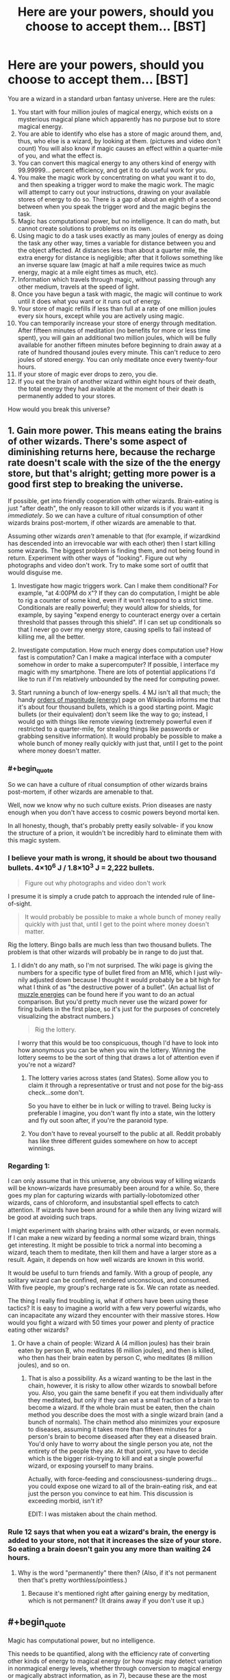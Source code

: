#+TITLE: Here are your powers, should you choose to accept them... [BST]

* Here are your powers, should you choose to accept them... [BST]
:PROPERTIES:
:Author: TwoMcMillion
:Score: 18
:DateUnix: 1442119488.0
:END:
You are a wizard in a standard urban fantasy universe. Here are the rules:

1.  You start with four million joules of magical energy, which exists on a mysterious magical plane which apparently has no purpose but to store magical energy.
2.  You are able to identify who else has a store of magic around them, and, thus, who else is a wizard, by looking at them. (pictures and video don't count) You will also know if magic causes an effect within a quarter-mile of you, and what the effect is.
3.  You can convert this magical energy to any others kind of energy with 99.99999... percent efficiency, and get it to do useful work for you.
4.  You make the magic work by concentrating on what you want it to do, and then speaking a trigger word to make the magic work. The magic will attempt to carry out your instructions, drawing on your available stores of energy to do so. There is a gap of about an eighth of a second between when you speak the trigger word and the magic begins the task.
5.  Magic has computational power, but no intelligence. It can do math, but cannot create solutions to problems on its own.
6.  Using magic to do a task uses exactly as many joules of energy as doing the task any other way, times a variable for distance between you and the object affected. At distances less than about a quarter mile, the extra energy for distance is negligible; after that it follows something like an inverse square law (magic at half a mile requires twice as much energy, magic at a mile eight times as much, etc).
7.  Information which travels through magic, without passing through any other medium, travels at the speed of light.
8.  Once you have begun a task with magic, the magic will continue to work until it does what you want or it runs out of energy.
9.  Your store of magic refills if less than full at a rate of one million joules every six hours, except while you are actively using magic.
10. You can temporarily increase your store of energy through meditation. After fifteen minutes of meditation (no benefits for more or less time spent), you will gain an additional two million joules, which will be fully available for another fifteen minutes before beginning to drain away at a rate of hundred thousand joules every minute. This can't reduce to zero joules of stored energy. You can only meditate once every twenty-four hours.
11. If your store of magic ever drops to zero, you die.
12. If you eat the brain of another wizard within eight hours of their death, the total energy they had available at the moment of their death is permanently added to your stores.\\

How would you break this universe?


** 1. Gain more power. This means eating the brains of other wizards. There's some aspect of diminishing returns here, because the recharge rate doesn't scale with the size of the the energy store, but that's alright; getting more power is a good first step to breaking the universe.

   If possible, get into friendly cooperation with other wizards. Brain-eating is just "after death", the only reason to kill other wizards is if you want it /immediately/. So we can have a culture of ritual consumption of other wizards brains post-mortem, if other wizards are amenable to that.

   Assuming other wizards /aren't/ amenable to that (for example, if wizardkind has descended into an irrevocable war with each other) then I start killing some wizards. The biggest problem is finding them, and not being found in return. Experiment with other ways of "looking". Figure out why photographs and video don't work. Try to make some sort of outfit that would disguise me.

2. Investigate how magic triggers work. Can I make them conditional? For example, "at 4:00PM do =X="? If they can do computation, I might be able to rig a counter of some kind, even if it won't respond to a strict time. Conditionals are really powerful; they would allow for shields, for example, by saying "expend energy to counteract energy over a certain threshold that passes through this shield". If I can set up conditionals so that I never go over my energy store, causing spells to fail instead of killing me, all the better.

3. Investigate computation. How much energy does computation use? How fast is computation? Can I make a magical interface with a computer somehow in order to make a supercomputer? If possible, I interface my magic with my smartphone. There are lots of potential applications I'd like to run if I'm relatively unbounded by the need for computing power.

4. Start running a bunch of low-energy spells. 4 MJ isn't all that much; the handy [[https://en.wikipedia.org/wiki/Orders_of_magnitude_(energy)][orders of magnitude (energy)]] page on Wikipedia informs me that it's about four thousand bullets, which is a good starting point. Magic bullets (or their equivalent) don't seem like the way to go; instead, I would go with things like remote viewing (extremely powerful even if restricted to a quarter-mile, for stealing things like passwords or grabbing sensitive information). It would probably be possible to make a whole bunch of money really quickly with just that, until I get to the point where money doesn't matter.
:PROPERTIES:
:Author: alexanderwales
:Score: 21
:DateUnix: 1442122809.0
:END:

*** #+begin_quote
  So we can have a culture of ritual consumption of other wizards brains post-mortem, if other wizards are amenable to that.
#+end_quote

Well, now we know why no such culture exists. Prion diseases are nasty enough when you don't have access to cosmic powers beyond mortal ken.

In all honesty, though, that's probably pretty easily solvable- if you know the structure of a prion, it wouldn't be incredibly hard to eliminate them with this magic system.
:PROPERTIES:
:Author: GaBeRockKing
:Score: 15
:DateUnix: 1442123653.0
:END:


*** I believe your math is wrong, it should be about two thousand bullets. 4×10^{6} J / 1.8×10^{3} J = 2,222 bullets.

#+begin_quote
  Figure out why photographs and video don't work
#+end_quote

I presume it is simply a crude patch to approach the intended rule of line-of-sight.

#+begin_quote
  It would probably be possible to make a whole bunch of money really quickly with just that, until I get to the point where money doesn't matter.
#+end_quote

Rig the lottery. Bingo balls are much less than two thousand bullets. The problem is that other wizards will probably be in range to do just that.
:PROPERTIES:
:Author: Transfuturist
:Score: 6
:DateUnix: 1442126913.0
:END:

**** I didn't do any math, so I'm not surprised. The wiki page is giving the numbers for a specific type of bullet fired from an M16, which I just wily-nily adjusted down because I thought it would probably be a bit high for what I think of as "the destructive power of a bullet". (An actual list of [[https://en.wikipedia.org/wiki/Muzzle_energy#Typical_muzzle_energies_of_common_firearms_and_cartridges][muzzle energies]] can be found here if you want to do an actual comparison. But you'd pretty much never use the wizard power for firing bullets in the first place, so it's just for the purposes of concretely visualizing the abstract numbers.)

#+begin_quote
  Rig the lottery.
#+end_quote

I worry that this would be too conspicuous, though I'd have to look into how anonymous you can be when you win the lottery. Winning the lottery seems to be the sort of thing that draws a lot of attention even if you're not a wizard?
:PROPERTIES:
:Author: alexanderwales
:Score: 2
:DateUnix: 1442130365.0
:END:

***** The lottery varies across states (and States). Some allow you to claim it through a representative or trust and not pose for the big-ass check...some don't.

So you have to either be in luck or willing to travel. Being lucky is preferable I imagine, you don't want fly into a state, win the lottery and fly out soon after, if you're the paranoid type.
:PROPERTIES:
:Author: Tsegen
:Score: 1
:DateUnix: 1442146274.0
:END:


***** You don't have to reveal yourself to the public at all. Reddit probably has like three different guides somewhere on how to accept winnings.
:PROPERTIES:
:Author: Transfuturist
:Score: 1
:DateUnix: 1442169766.0
:END:


*** Regarding 1:

I can only assume that in this universe, any obvious way of killing wizards will be known--wizards have presumably been around for a while. So, there goes my plan for capturing wizards with partially-lobotomized other wizards, cans of chloroform, and insubstantial spell effects to catch attention. If wizards have been around for a while then any living wizard will be good at avoiding such traps.

I might experiment with sharing brains with other wizards, or even normals. If I can make a new wizard by feeding a normal some wizard brain, things get interesting. It might be possible to trick a normal into becoming a wizard, teach them to meditate, then kill them and have a larger store as a result. Again, it depends on how well wizards are known in this world.

It would be useful to turn friends and family. With a group of people, any solitary wizard can be confined, rendered unconscious, and consumed. With five people, my group's recharge rate is 5x. We can rotate as needed.

The thing I really find troubling is, what if others have been using these tactics? It is easy to imagine a world with a few very powerful wizards, who can incapacitate any wizard they encounter with their massive stores. How would you fight a wizard with 50 times your power and plenty of practice eating other wizards?
:PROPERTIES:
:Author: blasted0glass
:Score: 2
:DateUnix: 1442157014.0
:END:

**** Or have a chain of people: Wizard A (4 million joules) has their brain eaten by person B, who meditates (6 million joules), and then is killed, who then has their brain eaten by person C, who meditates (8 million joules), and so on.
:PROPERTIES:
:Author: iamtrulygod
:Score: 2
:DateUnix: 1442252248.0
:END:

***** That is also a possibility. As a wizard wanting to be the last in the chain, however, it is risky to allow other wizards to snowball before you. Also, you gain the same benefit if you eat them individually after they meditated, but only if they can eat a small fraction of a brain to become a wizard. If the whole brain must be eaten, then the chain method you describe does the most with a single wizard brain (and a bunch of normals). The chain method also minimizes your exposure to diseases, assuming it takes more than fifteen minutes for a person's brain to become diseased after they eat a diseased brain. You'd only have to worry about the single person you ate, not the entirety of the people they ate. At that point, you have to decide which is the bigger risk--trying to kill and eat a single powerful wizard, or exposing yourself to many brains.

Actually, with force-feeding and consciousness-sundering drugs... you could expose one wizard to all of the brain-eating risk, and eat just the person you convince to eat him. This discussion is exceeding morbid, isn't it?

EDIT: I was mistaken about the chain method.
:PROPERTIES:
:Author: blasted0glass
:Score: 2
:DateUnix: 1442266920.0
:END:


*** Rule 12 says that when you eat a wizard's brain, the energy is added to your store, not that it increases the size of your store. So eating a brain doesn't gain you any more than waiting 24 hours.
:PROPERTIES:
:Author: Jiro_T
:Score: 1
:DateUnix: 1442125149.0
:END:

**** Why is the word "permanently" there then? (Also, if it's not permanent then that's pretty worthless/pointless.)
:PROPERTIES:
:Author: alexanderwales
:Score: 8
:DateUnix: 1442125435.0
:END:

***** Because it's mentioned right after gaining energy by meditation, which is not permanent? (It drains away if you don't use it up.)
:PROPERTIES:
:Author: Jiro_T
:Score: 1
:DateUnix: 1442161869.0
:END:


** #+begin_quote
  Magic has computational power, but no intelligence.
#+end_quote

This needs to be quantified, along with the efficiency rate of converting other kinds of energy to magical energy (or how magic may detect variation in nonmagical energy levels, whether through conversion to magical energy or magically abstract information, as in 7), because these are the most important parts. This determines the costs of remote viewing and automatic analysis, as well as other computation in general, and replenishment of a spell's individual power or your own through ambient means.

In addition to this, saying that it has computational power but no intelligence is an oxymoron, as intelligent processes are a computation, and would be achievable in this system regardless.

You need to specify whether replenishment occurs not at all while spells are in effect, or at a reduced rate, possibly inversely related to the current energy drain. Your rules 9 and 10 seem particularly artificial in their limitations, and I would recommend a less contrived ruleset for a story based in this setting. I am wondering what is so special about the brain here as well, and this would be something my character experiments with, as upload is a very highly-rated instrumental goal.

You need to clarify how the detection of magic works. What is an "effect," and how much information do you have about the effect? Can you sense magical energy levels or detect them through magic with any amount of accuracy? This question in particular is important, as my immediate reaction to 11, despite the contradictory 8, is to always run a spell either alerting me when my energy levels approach 0 or shutting down all of my spells for me. Another possible interpretation of 8 in light of 11 is that spells are at least able to determine your own reserves, or there is the capacity to build in cost limiters into the spell itself.

An accurate form of magic detection is /necessary/ to answer any of these questions in-universe. I would require answers for these out-of-universe to know my character's capabilities, and how quickly I would be able to determine those answers in-universe through experimentation. You also don't specify how much of this information is given to the character, so I would assume the entire contradictory text is given to every wizard simultaneously. Even with these rules, there is not enough information to proceed, and an accurate form of magic detection is the largest prerequisite to even approaching breaking this universe. At the current level of information, with no other way to gain more (besides research to find a magic detector), there is very little I could do other than participate in the global cannibalistic deathmatch these rules would inspire.

Research into safely eating brains would be required regardless of answers. I want my life bar to be as large as possible.
:PROPERTIES:
:Author: Transfuturist
:Score: 9
:DateUnix: 1442127008.0
:END:

*** #+begin_quote
  In addition to this, saying that it has computational power but no intelligence is an oxymoron, as intelligent processes are a computation, and would be achievable in this system regardless.
#+end_quote

That's not at all an oxymoron. It just means that while magic can implement arbitrary Turing machines, it doesn't implement anything intelligent /by default/: if you want a mind, design it.
:PROPERTIES:
:Score: 5
:DateUnix: 1442173548.0
:END:

**** True. However, this effect is reading your intentions out of your brain, so I'm not entirely sure how unintelligent it can even be. I will admit that the spells themselves have no intelligence by default, though.
:PROPERTIES:
:Author: Transfuturist
:Score: 3
:DateUnix: 1442174130.0
:END:


**** relevant username
:PROPERTIES:
:Author: pizzahotdoglover
:Score: 1
:DateUnix: 1443075721.0
:END:


** Has anyone else pointed out the extreme negative health effects of eating human brains yet?
:PROPERTIES:
:Author: LiteralHeadCannon
:Score: 6
:DateUnix: 1442157535.0
:END:

*** Hopefully with all that magical energy we can counteract any diseases we might get.
:PROPERTIES:
:Author: Rhamni
:Score: 3
:DateUnix: 1442159502.0
:END:

**** What if the prions are the source of magical power? :o
:PROPERTIES:
:Author: Transfuturist
:Score: 6
:DateUnix: 1442175098.0
:END:

***** Then clearly the only rational move is to brush up our knowledge of the brain and see what we can do to maximize powers and minimize side effects.
:PROPERTIES:
:Author: Rhamni
:Score: 2
:DateUnix: 1442176445.0
:END:

****** #+begin_quote
  only
#+end_quote

I object to this uncalculated generality.
:PROPERTIES:
:Author: Transfuturist
:Score: 3
:DateUnix: 1442177762.0
:END:


** If the goal is just to break the universe, I can do that very quickly given unlimited computing power.
:PROPERTIES:
:Author: EliezerYudkowsky
:Score: 8
:DateUnix: 1442126965.0
:END:

*** Break in this context implies in your favor, I think.
:PROPERTIES:
:Author: Magnap
:Score: 5
:DateUnix: 1442147168.0
:END:


*** [deleted]
:PROPERTIES:
:Score: 0
:DateUnix: 1443821805.0
:END:

**** Just run AIXI and it will eat its future light cone. It'd be around one page of Python code given unlimited computing power.
:PROPERTIES:
:Author: EliezerYudkowsky
:Score: 3
:DateUnix: 1443827025.0
:END:

***** [deleted]
:PROPERTIES:
:Score: 0
:DateUnix: 1443841750.0
:END:

****** #+begin_quote
  After massive amounts of googling, and getting distracted reading hpmor, I think that I finally understand how to control reality with a snap of my fingers, and a lot of mental calculation.
#+end_quote

... that's not how it works ...
:PROPERTIES:
:Author: itisike
:Score: 3
:DateUnix: 1443922953.0
:END:


** #+begin_quote
  Magic has computational power, but no intelligence. It can do math, but cannot create solutions to problems on its own.
#+end_quote

Does the computation cost anything? If not, you can get a lot more power out of it by telling your magic to do something like "push all the colder atoms to the right, and all the hotter atoms to the left," making a temperature gradient, and getting power from that.

#+begin_quote
  You make the magic work by concentrating on what you want it to do,
#+end_quote

How precise and detailed do you have to be? Can I say "produce photons that act like a television screen tuned to channel 10" or would you have to specify each and every transistor and pixel in order to do that?

#+begin_quote
  You start with four million joules of magical energy
#+end_quote

How much magical energy does it take to levitate something? Theoretically, it should be zero (as you aren't adding any energy to the system) but that seems incredibly broken.

EDIT to add:

What kinds of sensory powers does magic intrinsically have? Can it follow normal human definitions of what an "object" is? Can it take inputs within the 1/4 mile (eg. "produce photons going away from this sphere, as if all of the incoming photons had reflected off of a perfect mirror.")? Can it take inputs from outside the 1/4 mile for free (eg. produce photons coming out of this surface that are identical to the ones passing through that distant object/location.")?

Killing people is obviously very easy within a few miles, so I won't go into too much detail there.
:PROPERTIES:
:Author: ulyssessword
:Score: 12
:DateUnix: 1442121354.0
:END:

*** #+begin_quote
  "push all the colder atoms to the right, and all the hotter atoms to the left,"
#+end_quote

It would still take energy to accelerate the atoms, and you'd lose energy overall because you wouldn't get a perfect conversion of energy into some other format.

#+begin_quote
  How much magical energy does it take to levitate something? Theoretically, it should be zero (as you aren't adding any energy to the system) but that seems incredibly broken.
#+end_quote

It would take energy to levitate an object up to a certain level. You probably don't lose energy for just holding something in place (assuming you can base magic off a planetary reference plane) though.
:PROPERTIES:
:Author: GaBeRockKing
:Score: 7
:DateUnix: 1442121743.0
:END:

**** If it's /magically/ sensing the temperature of the atoms and that sensory ability doesn't itself cost as much as it usually would, there's still a net gain (since you've essentially created maxwell's demon)
:PROPERTIES:
:Author: glowingfibre
:Score: 2
:DateUnix: 1442339198.0
:END:

***** You can (?) get a net gain of total energy, but you still need to spend energy from your stockpile. And doesn't that just reduce entropy, and not energy? you spend energy to change the potential energy of the atoms.
:PROPERTIES:
:Author: GaBeRockKing
:Score: 1
:DateUnix: 1442341334.0
:END:


**** Teleportation may be free though, if the object arrives at a location with a similar temperature and altitude. The change in angular momentum might be an issue, depending on the frame of reference the magic functions in. And teleportation can easily break a lot of things.
:PROPERTIES:
:Author: iamtrulygod
:Score: 1
:DateUnix: 1442252459.0
:END:

***** Sure, but how could you get teleportation by the application of energy, without spending energy?
:PROPERTIES:
:Author: GaBeRockKing
:Score: 1
:DateUnix: 1442255954.0
:END:


**** #+begin_quote
  It would still take energy to accelerate the atoms
#+end_quote

Only if you accelerate them in the direction they're moving. If you accelerate them at a right angle, it's free.
:PROPERTIES:
:Author: DCarrier
:Score: 0
:DateUnix: 1442125398.0
:END:

***** It's still acceleration. If you change the kinetic energy, you've done work.
:PROPERTIES:
:Author: GaBeRockKing
:Score: 11
:DateUnix: 1442125867.0
:END:

****** That's what I mean. As long as you only accelerate them at a right angle, kinetic energy is constant. Also, if you accelerate them /against/ their direction of motion, they slow down and you've done negative work, but you were never clear on what happens if you do that. Do you gain magic? Do you destroy energy? Is it just impossible, and the closest you can do is convert energy to heat?
:PROPERTIES:
:Author: DCarrier
:Score: 0
:DateUnix: 1442156308.0
:END:

******* That shouldn't be possible, as magic only works in terms of converting magic into energy. If you're not adding energy to the system, you're not doing anything with magic.
:PROPERTIES:
:Author: GaBeRockKing
:Score: 2
:DateUnix: 1442159931.0
:END:

******** What if you accelerate them almost perpendicular so you're adding a very tiny amount of energy?
:PROPERTIES:
:Author: DCarrier
:Score: 0
:DateUnix: 1442162284.0
:END:


** How do people become wizards? Maybe start some sort of wizard-generating farm, and quickly absorb the 4 million joules per person as soon as possible after their initiation as a wizard (I'm assuming you immediately start with the 4 million joules). Which should be easy, given that brand-new wizards shouldn't normally be able to skilfully control their magic.

Also, given enough time, magical computers, and then a magical Internet. Although I imagine the interface would be a pain to use, since you'd have to manipulate individual bits.
:PROPERTIES:
:Author: rineSample
:Score: 3
:DateUnix: 1442136580.0
:END:


** #+begin_quote
  Your store of magic refills if less than full at a rate of one million joules every six hours, except while you are actively using magic.
#+end_quote

That works out to 46 watts. A human uses about 100 watts on average. It's possible that you're a perpetual motion machine, but it's not clear that that's the case.

#+begin_quote
  After fifteen minutes of meditation (no benefits for more or less time spent), you will gain an additional two million joules
#+end_quote

That's over 2 kW. Much more than a human consumes. Now you can be a perpetual motion machine. You can cause a population explosion that never ends since you can support yourself on magic. And you can levitate for free, so physical area isn't much of a problem either.
:PROPERTIES:
:Author: DCarrier
:Score: 4
:DateUnix: 1442125711.0
:END:

*** You can only meditate once every 24 hours, though.
:PROPERTIES:
:Author: MugaSofer
:Score: 1
:DateUnix: 1442169699.0
:END:


*** #+begin_quote
  It's possible that you're a perpetual motion machine, but it's not clear that that's the case.
#+end_quote

You do not run on magic.

#+begin_quote
  That's over 2 kW.
#+end_quote

Actually, it's 23.15 W due to the weird-ass limitation.
:PROPERTIES:
:Author: Transfuturist
:Score: 1
:DateUnix: 1442169841.0
:END:

**** But you can turn it into /any/ form of energy, right? You could turn CO//2// and water back into food.
:PROPERTIES:
:Author: DCarrier
:Score: 1
:DateUnix: 1442170081.0
:END:

***** Back into sugar, but man cannot live on sugar alone. Sugar is only food for plants. To become self-sustaining, you'd need to find all the chemical reactions that turn your shit into food, and catalyze those with magic. You'd need to capture your sweat and piss, and all of those particles leaving your body when you exhale.

It's possible that you can use spells like nanotechnology. I would definitely work that angle, but only after I had researched all of the ways to gain and lose magical energy, since "spells work until they run out of energy" yet "if your store of magic drops to zero, you die." See my comment below yours.

With a nanotech angle, I would work not on self-sufficiency, but efficiency of digestion. I couldn't in good faith mimic respirocytes with spells due to my own requirement of complete shut-off when nearing zero energy, and I would most definitely die a fizzy death with that many bubbles in my bloodstream. Using magic to construct nanotechnology, however, is a much better way to go about things.
:PROPERTIES:
:Author: Transfuturist
:Score: 1
:DateUnix: 1442172004.0
:END:

****** Or you could take the easy way out and turn magic into light. I'm not sure how efficient that is though. More to the point, someone else pointed out that I missed the fact that meditating only works once a day. You only get 70 watts. Although it's still probably possible to live on that.

#+begin_quote
  Using magic to construct nanotechnology, however, is a much better way to go about things.
#+end_quote

How do you figure? Nanotech is /really/ complicated. There's a big difference between knowing exactly what chemical reactions need to be done and knowing what arrangements of atoms would fold up in such a way as to do that on its own. Nanotech isn't like macrotech. You have quantum physics to deal with.
:PROPERTIES:
:Author: DCarrier
:Score: 1
:DateUnix: 1442174098.0
:END:

******* #+begin_quote
  knowing what arrangements of atoms would fold up in such a way as to do that on its own
#+end_quote

That's organic nanotech. I'm talking about Drexler's mechanical nanotech, which is more desirable in the first place. I'm not saying it's not an extended research project, it's just an avenue /that is very desirable./

Consider the capability of magic to read instructions and adhere to protocols and data formats. You could make spells that run off of data given through USB! You don't have to hold precise nanoscale designs in your head, you have a computer that can do it for you. Even with the complexities of those protocols and data formats, you can simply build a bootstrapping spell.
:PROPERTIES:
:Author: Transfuturist
:Score: 1
:DateUnix: 1442174543.0
:END:

******** I don't think mechanical nanotech is possible. Mechanical systems require a certain assumption of precision that simply stops being possible. It's going to be bombarded by air or water molecules constantly. Whenever it absorbs energy, it will start vibrating and have no good way to stop. It can't just convert the energy to heat. It already is heat.

If you can make spells that run off of data given through USB, why do you even need nanotech? You could make the spells do whatever it is you wanted the nanotech to do.
:PROPERTIES:
:Author: DCarrier
:Score: 1
:DateUnix: 1442175995.0
:END:

********* Because magic is dependent on your life force and has to be shut off to allow replenishment of your stores. Meanwhile, I want nanotech such as respirocytes in my body, which, if done with magic, would leave a fatal amount of air in my bloodstream upon deactivation.

As for the feasibility of mechanical nanotech, I respectfully disagree. Vibration is not a categorical problem in mechanical components of hundreds to thousands of atoms, and you're assuming it isn't running in vacuum in the first place, which is very possible for devices external the body. There are additional options for cooling as well, through laser and through the thermoelectric effect. Mechanical catalysis is very different from organic catalysis.
:PROPERTIES:
:Author: Transfuturist
:Score: 1
:DateUnix: 1442177546.0
:END:

********** Right. I forgot magic doesn't replenish while you're not using it. You could still have several wizards that work together so only one has to be active at all times.
:PROPERTIES:
:Author: DCarrier
:Score: 1
:DateUnix: 1442180340.0
:END:


** Experiment how magic works at molecular scale, as a catalyst. Kickstarting an exothermic reaction with a catalyst uses no joules of energy, other than the creation of a catalyst and the start of the first exothermic reaction. The start of the reaction is utterly minuscule on a Joules scale, but it's the "creation of a catalyst" which is vague. Magic seems to usually act as a 99.9999999...=100% perfect thermodynamic engine, so by extrapolation it should be free.

If exothermic reactions can in fact be catalysed using magic, as the rules seem to indicate, all terrestrial matter other than Fe-56 is now susceptible to nuclear detonation, at minimal magical cost.

I'm not sure how to use this knowledge without risking global extinction. There are so many actors in this world that MAD is unsustainable. What I need is knowledge. Experiment with building an autonomous magical detection system; one which can recognise casting and some to-be-determined authorisation system. If that works, set up the following global rule, or one like it:

#+begin_quote
  (while 0) If [someone who isn't authorised] uses magic^{1} , trigger a small nuclear explosion in their voice box (disabling their ability to cast magic while hopefully keeping them alive).
#+end_quote

This should serve to keep me anonymous while eliminating all threats other than non-exploded wizards who happen to see me in person. Since any magic is invariably suicidal, it is hopefully almost impossible that someone would stumble on a functional magical machine capable of significant damage within this system.

I would also try to invent a system which allows me to incapacitate a wizard before I have to vocalise a trigger word. Most crudely this would be destroying someone's voice box if I snap my fingers while I look at them, and most sophisticatedly it would read my^{2} thoughts, pick up the "that guy is a wizard" signal, and use that as a trigger to destroy their voice box.

So, /GM volente/, this would serve to make me and people I authorise the only people capable of magic. It would leave me anonymous, except perhaps in the distribution of wizard fatalities which may be higher in my wake (solution: stay indoors until the number of people whose throats mysteriously explode starts dropping).

I would then go about making the world a better place. Crank up particle accelerators, make fission/miniature black hole reactors, threaten world leaders into good governance, blow up terrorists, rapists and murderers, detonate all unauthorised chemical and nuclear weaponry, burn smallpox and cocaine, threaten to destroy the entire planet with my dying breath if it ever comes, etc.

*edit: magic as a nuclear catalyst*

Quantum tunnelling is a phenomenon by which an atom can 'hop' from one side of a potential barrier to another. This relies on the quantum wave-function being spread out over space, and not actually being blocked by potential barriers higher than the amount of energy available to the particle (which is in an energy eigenstate for purposes of this explanation), only decreasing at an exponential rate, going from "likely" to "pretty much impossible" in the span of femtometers. Quantum tunnelling is the key mechanism for all particle physics reactions, particles jumping from one energy eigenstate to another at nearly the speed of light and then staying there again for a much longer timescale.

Important for my idea is that the probability of quantum tunnelling never quite goes to zero. It's an exponential decay, but those never reach zero. Nuclear reactions are exothermal, so the quantum tunnelling probability is non-zero, so without adding extra energy it is possible for the hydrogen in water to spontaneously react in accordance to typical solar fission reactions, though the probability means it probably hasn't ever happened at room temperature in the history in the universe.

However, it can happen, therefore it constitutes "any other way" under rule 6. Since quantum tunnelling doesn't require outside energy, the magical reaction doesn't require energy either. Therefore you can catalyse nuclear reactions for free.

[1] Better yet, "is a wizard". If the trigger word is the same for everyone, that would do it.

[2] "me" being identified by having certain memories, having a certain toeprint (fingerprint on your toes)), or similarly hard-to-determine identifiers.

[3] This PC again being identified in an obscure manner.
:PROPERTIES:
:Author: philip1201
:Score: 6
:DateUnix: 1442135627.0
:END:

*** #+begin_quote
  "me" being identified by having certain memories, having a certain toeprint (fingerprint on your toes)), or similarly hard-to-determine identifiers.
#+end_quote

Or much simpler and more robust, the source of energy for the spell...

#+begin_quote
  I would also try to invent a system which allows me to incapacitate a wizard before I have to vocalise a trigger word. Most crudely this would be destroying someone's voice box if I snap my fingers while I look at them, and most sophisticatedly it would read my thoughts, pick up the "that guy is a wizard" signal, and use that as a trigger to destroy their voice box.
#+end_quote

This would require a long-running spell. It wouldn't use any energy while it wasn't activated, but it would still block replenishment (with a naive interpretation of these rules).

#+begin_quote
  Kickstarting an exothermic reaction with a catalyst uses no joules of energy
#+end_quote

That requires conversion of energy into magical energy, which has not been specified. You can push two nuclei together so hard they'll fuse, but that doesn't give you magical energy to replenish what you've used (which is possibly enough to kill you outright, at least on the scale of attempting to create a detonation). It's much simpler to directly convert to heat to melt their vocal cords, or kinetic energy to shred them. I'm not optimistic on their chances of survival, whether by heat, kinetics, or nuclear detonation.

It would be much simpler and safer to melt the recurrent laryngeal nerves, resulting in a complete loss of speech and difficulty respirating during physical activity. To prevent whispering, you would also want to melt the facial nerves. Then you can recognize wizards not only by reserves, but by having the appearance of double stroke victims. You might want to leave the nerves leading to the upper face intact. It's hard to communicate with no verbal articulation as well as facial. Their eyebrow game will still remain.

Ideally, you would want to do this to every wizard who enters your perimeter. However, you deal with the extra risk that every wizard who enters your perimeter will immediately want to kill you. Fortunately, difficulty respirating during physical activity will make their task exceedingly difficult. Depending on the capability of magic to detect magic reserves or magical activity, you would want to extend your perimeter of voice-killing.

#+begin_quote
  I would then go about making the world a better place. Crank up particle accelerators, make fission/miniature black hole reactors, threaten world leaders into good governance, blow up terrorists, rapists and murderers, detonate all unauthorised chemical and nuclear weaponry, burn smallpox and cocaine, threaten to destroy the entire planet with my dying breath if it ever comes, etc.
#+end_quote

You would be exceedingly incapable of making good on destroying the Earth "in your dying breath." Your method of doing so is dependent on the unspecified conversion of natural energy to magical energy (which I doubt is intended), and with such miserably detectable tactics, you would be assassinated without ever knowing about it, and I doubt the OP intends spells to remain active after their master's death, considering rule 8.
:PROPERTIES:
:Author: Transfuturist
:Score: 1
:DateUnix: 1442169952.0
:END:

**** It sounds like you don't know what a catalyst is. It's a *non-reactive* component of chemical reactions which shapes the structure of potential fields to allow circumvention of energy barriers. You're not pushing an proton through the electrical repulsion barrier, you're tunneling through it, like quantum mechanics occasionally has happen for free. (E.g. beta decay).

#+begin_quote
  me =the source of this spell's power
#+end_quote

Fair enough.

#+begin_quote
  standing rules block replenishment
#+end_quote

Damn, didn't catch that. Oh well, just have the system work most of the time. The whole point of having it be a catalyst is that they're pretty much energetically free.

Limiting yourself to wizards inside your perimiter will quickly get you eliminated in one of various non-wizarding ways, when the police and/or military triangulates your position. I would try to make my autonomous magical network capable of recognising spellcasting (using its free computations) without relying on my mage-dar.

#+begin_quote
  You would be exceedingly incapable ...
#+end_quote

Using the magical general rules I keep on almost all the time, set up the following rules: "If my heart ceases pumping OR the oxygen content of my prefrontal cortex drops below so-and-so OR over 0.01 grams of brain matter is not attached to my body OR my voice box is blown up OR etc., catalyse the nuclear detonation of all hydrogen in the solar system.

Unless the very first definition of "death" included in this rule satisfied by the assassination attempt is the one magic uses, kaboom.

#+begin_quote
  miserably detectable tactics
#+end_quote

Meh, what I said so far doesn't seem to really identify me. You've got a fair point, though: my priorities do increasingly narrow it down. There's definite room for improvement.
:PROPERTIES:
:Author: philip1201
:Score: 0
:DateUnix: 1442194163.0
:END:

***** #+begin_quote
  It sounds like you don't know what a catalyst is. It's a non-reactive component of chemical reactions which shapes the structure of potential fields to allow circumvention of energy barriers. You're not pushing an proton through the electrical repulsion barrier, you're tunneling through it, like quantum mechanics occasionally has happen for free. (E.g. beta decay).
#+end_quote

First of all, we're talking about nuclear reactions, not chemical reactions. I'll admit I don't know anything about nuclear physics, but cursory research reveals that quantum tunneling happens by /default,/ lowering the energy required to overcome the Coulomb barrier from classical predictions to what is predicted by the Gamow factor, which /still/ requires high relative velocities to overcome the barrier, meaning you're /still accelerating body-temperature atoms at each other./ If you're talking about muon-catalyzed fusion, you still need to create muons, and muon-catalyzed fusion does not represent a return on investment even given natural to magical energy conversion. None of these methods represent zero cost on your magical energy reserves, and it is not at all clear that this means you will be able to create a sustained nuclear reaction with only four megajoules. You are massively overrepresenting your capabilities.
:PROPERTIES:
:Author: Transfuturist
:Score: 2
:DateUnix: 1442196605.0
:END:

****** #+begin_quote
  First of all, we're talking about nuclear reactions, not chemical reactions.
#+end_quote

Aye, but we have magic. Cold fusion research is an attempt to make a nuclear catalyst.

#+begin_quote
  I'll admit I don't know anything about nuclear physics, ...
#+end_quote

So, as a physics master student, let me tell you that I'm right, but that I'm just bad at explaining. (Or frankly didn't even bother to, because of careless assumption that people know how quantum tunnelling works).

Quantum tunnelling probability never goes to zero. It increases massively if there's less stuff to tunnel through, so giving particles higher momentum so they can get higher up the momentum bump and/or have small enough wavelength to even be capable of getting closer increases quantum tunnelling probability to macroscopically detectable levels and is one way to accelerate the reaction. But normal radioactive materials perform quantum tunnelling-assisted nuclear reaction often (though only within atoms, not between them), without requiring outside energy sources.

The kind of reaction I'm talking about - entire molecules being spanned by quantum tunnelling - wouldn't occur in all the hydrogen in the observable universe given a hundred trillion years, probably. But in a googolplex years it might.

Quantum tunnelling was just supposed to indicate that it's physically allowed (satisfying rule 6), though, not be the actual mechanism.
:PROPERTIES:
:Author: philip1201
:Score: 1
:DateUnix: 1442220991.0
:END:

******* And how is this classically-defined source of manipulation supposed to /help shape quantum fields?/ More importantly, how would it do so without any energy loss?
:PROPERTIES:
:Author: Transfuturist
:Score: 1
:DateUnix: 1442246520.0
:END:

******** #+begin_quote
  More importantly, how would it do so without any energy loss?
#+end_quote

Rule 6.

#+begin_quote
  And how is this classically-defined source of manipulation supposed to help shape quantum fields?
#+end_quote

[[http://3.bp.blogspot.com/-vjKfXF4hRkQ/T37v4ki9cmI/AAAAAAAABK0/MN0jl01lkqQ/s1600/its-magic-i-aint-gotta-explain-shit2.jpg][Well...]]

It isn't classically defined. You might tend to read it classically, but that's because intuition is classical, not because the rules don't make sense in quantum mechanics.

I did talk about "experiment with catalysts" because I'm not sure this would work. The rules do seem written without regard for quantum mechanics, so if I can't explode the entire universe I'l have to come up with something else.

For example: if I had a lens or parabolic mirror in space, I could use it to focus light on a single point on earth. There would be some absorption losses in the intensity of the beam, but the lensing itself wouldn't cost outside energy (again, other than having to exist, which isn't a problem for normal magic). Therefore I can make an orbital kill sat which can strike anywhere on the planet for free.
:PROPERTIES:
:Author: philip1201
:Score: 1
:DateUnix: 1442251629.0
:END:

********* Right. This ruleset is incontrovertibly overpowered.
:PROPERTIES:
:Author: Transfuturist
:Score: 1
:DateUnix: 1442299302.0
:END:

********** Right. And the point was to munchkin-leverage it into maximum utility. Taking over the world while removing all other wizards as threats seems to achieve that.
:PROPERTIES:
:Author: philip1201
:Score: 0
:DateUnix: 1442303286.0
:END:


** How much energy does information processing take?
:PROPERTIES:
:Author: Empiricist_or_not
:Score: 2
:DateUnix: 1442152209.0
:END:

*** According to [[https://en.wikipedia.org/wiki/Landauer%27s_principle]] 0.0172 eV for changing 1 bit of information.

Of course the system could use reversible computing, and not use any energy.
:PROPERTIES:
:Author: ajuc
:Score: 6
:DateUnix: 1442154980.0
:END:

**** #+begin_quote
  A point of this work is a broader principle regarding the fact that information erasure cannot happen without an increase in entropy, whether or not energy is expended.
#+end_quote
:PROPERTIES:
:Author: Transfuturist
:Score: 2
:DateUnix: 1442170075.0
:END:


** Actually, number 5 is not true, strictly speaking. The spell would just be horribly complex, or rather would eventually become very complex if you are building an evolving system. Might end up with magic AI, in fact. By the way, the fact that magic has a natural language understanding is fascinating. That's probably exploitable to hell and back. The Sparrow in Wiz Biz is a good example of what happens if your magic has computational power and are an expert in comp science.
:PROPERTIES:
:Author: Kuratius
:Score: 2
:DateUnix: 1442163350.0
:END:

*** It doesn't have natural language understanding, the process described in your brain (which for some reason is capable of elaborating on entire spells at once) is simply triggered by a vocal release.
:PROPERTIES:
:Author: Transfuturist
:Score: 1
:DateUnix: 1442170269.0
:END:

**** So a magician has an intuitive understanding of advanced physics?
:PROPERTIES:
:Author: Kuratius
:Score: 1
:DateUnix: 1442308274.0
:END:

***** Ask the OP, who hasn't shown up in this thread to elaborate once.
:PROPERTIES:
:Author: Transfuturist
:Score: 1
:DateUnix: 1442330402.0
:END:


** I'd want to know more about the process of brain consumption. Is it enough for the entire mass of the brain to pass the lips? To enter the stomach? Given that it's presumably chewed or chopped up along the way, how pre-processed can it be for the magic transfer to still work? Can it be minced? Liquified? Dehydrated? Burnt? Ground into dust? Does it still count as eating if you throw it up after consumption? If you teleport it out of your stomach before it's fully digested (in any form)?

Essentially, what is the maximum number of brains you can physically strip the magic from in a given timeframe? (ie if you can dehydrate and grind them to dust, you can probably eat quite a few at once.) How many molecules or atoms can you remove before consumption? Can you use magic to speed up time for yourself (or even just speed up your metabolism), allowing you to eat an enormous number of brains in what the world would consider a short time period?

Can you extend the eight hour limit by freezing/preserving the brains? By magically putting them into a volume of slowed time? By accelerating them under thousands of gravities (see also the question about whether liquefying them makes a difference)?

In summary, if a thousand wizards all died at the same moment near you /for reasons/, how many of their brains could you salvage magic from using every loophole you could think of?
:PROPERTIES:
:Author: Geminii27
:Score: 2
:DateUnix: 1442164846.0
:END:

*** #+begin_quote
  If you teleport it out of your stomach before it's fully digested (in any form)?
#+end_quote

Not possible.
:PROPERTIES:
:Author: Transfuturist
:Score: 1
:DateUnix: 1442170132.0
:END:

**** That's rather intriguing. What prevents it?
:PROPERTIES:
:Author: Geminii27
:Score: 1
:DateUnix: 1442223970.0
:END:

***** Um, not being physically possible? Teleportation doesn't exist, and no amount of joules will help you.
:PROPERTIES:
:Author: Transfuturist
:Score: 1
:DateUnix: 1442246377.0
:END:


** Is it possible to convert regular energy back into magic somehow, or is it a strictly one way process?

If its one way, I would probably start by draining away a certain amount of magic each day to charge a battery to run all my stuff off of. If I can somehow store pure magical energy then I would do that as well to start accumulating a larger buffer.

I would probably not heavily use my own magic pool to do anything, I would just convert it into some other sort of energy pool and use /that/ for everything.

I would definitely be interested in identifying what magic actually is and where it actually comes from. The mere fact that magic exists opens the potential to exploit it outside of the conditions people have naturally. The best way isn't to break the universe, its to carefully dismantle it and reassemble it to suit your desires.
:PROPERTIES:
:Author: Sagebrysh
:Score: 2
:DateUnix: 1442165856.0
:END:


** "Information revolution". Computation is a physical process, this energy /and efficiency/ level will let me run.. seriously good computer architectures purely in magic using buggerall of my overall budget.. The energy limits don't matter, because any violent conflict ends with magically induced grand-mal in whoever had the longest triggerword on their attack spell, but mostly fighting other mages is a terrible idea. Dangerous, and no real gain. If the local mages are actually using the eat brains strategy, that means the culture is horrifyingly dysfunctional. Should probably do something about that.
:PROPERTIES:
:Author: Izeinwinter
:Score: 2
:DateUnix: 1442422671.0
:END:


** I am with most of these guys in needing more info. However if I understand these rules upon magically becoming a wizard I think my best tactic is to get away from everyone so that I can experiment with magic in preparation of leaving the planet after determining how to safely apply magic to sustaining my own existence.

Probably work on replacing sleep, food and breathing with "meditation".

After my own perpetual magic engine can be self sustaining I don't need to eat other people's brains. Probably I'll go build a garden on the other side of the moon or something. If some one is being uppity with magic and starts following I'll go further out.
:PROPERTIES:
:Author: Nighzmarquls
:Score: 3
:DateUnix: 1442135026.0
:END:

*** that kind of sounds like it would make for an awesome HPMOR fanfic.
:PROPERTIES:
:Author: Sagebrysh
:Score: 1
:DateUnix: 1442173450.0
:END:


*** #+begin_quote
  Probably work on replacing sleep, food and breathing with "meditation".
#+end_quote

[[https://www.reddit.com/r/rational/comments/3kqzf1/here_are_your_powers_should_you_choose_to_accept/cv09m4k?context=1][Fairly impossible with only 69 watts.]]
:PROPERTIES:
:Author: Transfuturist
:Score: 1
:DateUnix: 1442173961.0
:END:


** I'd start with stuff that takes 0 work.

Cast, "hold rope" a bunch of times, and you've got a space elevator. Follow the rope up, cast "hold air bubble" and you've got a space station.

Magic can do math, so it should be possible to cast a "pull on object, tangent to its velocity" spell that uses 0 energy and do asteroid mining. (+ infinite energy if magic doesn't have a preferred reference frame)

At that point, you've got arbitrary money. You're out of other mages range, and have the ability to drop orbital-velocity rocks on anyone you don't like.

The other end of the scale would use very, very tiny amounts of energy to move precise things. Destructive stuff is easy if you can directly mess with chemical bonds.

For non-destructive things, it would be cool to make perfectly pure diamonds. If you're paying the chemical binding cost for c-c bonds, you can get diamond for 57 kJ/g. It's cheaper if you're transmuting hydrocarbons with some existing bonds.

Desalinization would be really cheap (exact numbers depend on how close magic can get to Maxwell's demon), and surgery would be amazing.
:PROPERTIES:
:Author: FishNetwork
:Score: 3
:DateUnix: 1442180294.0
:END:


** Alright, let's see what a Bad Guy could do to break this.

At what point does a magician gain the magic storage? Is it at birth? Before that? During adolescence? Because if they get it at birth or earlier, sooner or later you will get a sociopath or military research panel setting up a rape dungeon with normal women continually impregnated by magic users who then devour the children.

Less nightmarishly, there are plenty of women willing to be surrogate mothers in poorer countries. The military of some country could easily set up magician agents to pose as couples looking for surrogate mothers. If even a small portion of those pregnancies result in magicians, some military or cult or business is going to do it, either to devour the children or raise them in isolation and indoctrinate them.

There are diminishing returns in that the rate of mana recovery does not seem to increase when your maximum reserve does, but still, a few magicians with a thousand times the base reserves would be incredibly powerful for a variety of purposes.
:PROPERTIES:
:Author: Rhamni
:Score: 1
:DateUnix: 1442158975.0
:END:


** Soooo.... You've made a world full of Sylar from heroes?
:PROPERTIES:
:Author: frodo_skywalker
:Score: 1
:DateUnix: 1442174571.0
:END:


** Combat between wizards rapidly evolves towards who can gag the other first, given #4.
:PROPERTIES:
:Author: Aabcehmu112358
:Score: 1
:DateUnix: 1442203552.0
:END:

*** The first thing I would do is set up a spell to counter-spell magic done on me. Because I am closer to me then others I should have an energy advantage.
:PROPERTIES:
:Author: thefreegod
:Score: 2
:DateUnix: 1442730094.0
:END:


** #+begin_quote
  If you eat the brain of another wizard within eight hours of their death, the total energy they had available at the moment of their death is permanently added to your stores.
#+end_quote

Geometric increase. Start with a thousand untrained, neophyte wizards (actually 1025 plus spares). Kill and eat the brain of one, making you (on average, and presumably you planned this) about twice as powerful as the other wizards. Use this power to either serially or in parallel arrange to pair the other wizards off, including pairing one with yourself (who will be less powerful than you). Kill half the wizards and have the other half eat their brains, /ideally without them knowing they are doing it or being aware of the brain-eating method of powering up/. You now have 512 wizards, including yourself who has approximately 3 wizard-power compared to their 2wp.

Repeat, killing half the living wizards and feeding their brains to the other half. Do this until there are only two of you left. Kill the other wizard and eat their brain.

You now have the power of a thousand wizards.

 

In all this, it would be best to be able to create/raise wizards who are unaware of their power, untrained in its use (or trained to suppress it for religious reasons etc), ignorant of both its true nature and how to increase it, and so on. It might even be a good idea to deliberately brain-damage them if that would not affect their ability to act as a magic container, so they wouldn't be able to realize their likely fate, wouldn't try and escape, and wouldn't be able to gang up on you. And use a very effective assassination method where the victim is unlikely to react in time, even when holding the power of a couple hundred wizards inside them.

(Oh, and while it would be efficient to eat the brain of a 500-wp wizard as a last step, it would be /safer/ to eat wizard brains until you were at, say, 10wp, and then only let other wizards get to perhaps one quarter or less of your power reserves before eating their brains. It means you'll be eating a lot more brains, but it also means you'll have a far less likely chance of accidentally creating a personal nemesis with the same power level as yourself.)

Really, then, your only limit will be how many wizards are born/created/evoked per year on the planet, if you end up eating /all/ their brains and magic (even by proxy).
:PROPERTIES:
:Author: Geminii27
:Score: 1
:DateUnix: 1442225123.0
:END:


** Assume you have enormous magical power because you've eaten the brains of a zillion wizards. Given that power, is it possible to increase the number of wizards in the population, either by having more born per thousand births, or turning existing non-wizards into wizards?

Is magic stored or accessed in the brain? i.e. If a wizard was reduced (even if temporarily) to a brain in a jar, would they still have access to their magic pool? Would it still replenish at the normal rate?

Would it be possible for a powerful wizard to detect when someone had become a wizard anywhere within a large radius (either born or ascended), kidnap them and erase their existence from the memories of anyone who knew them, reduce them to a brain and stomach in a jar, feed the jars' contents to each other until they reach a certain level of magic storage, and then spend their days killing and snacking on the most powerful jarred brains?
:PROPERTIES:
:Author: Geminii27
:Score: 1
:DateUnix: 1442225674.0
:END:


** #+begin_quote
  99.99999... percent efficiency
#+end_quote

So...100% efficiency?
:PROPERTIES:
:Author: what_deleted_said
:Score: 1
:DateUnix: 1442247478.0
:END:


** Can you use external energy to preform magical effects? For instance, could you steal some of the kinetic energy from a waterfall, and use it to push a turbine? The theoretical energy usage for this should be near zero, and so this can increase your effective power immensely.

Given the ability to violate Newton's third law of motion, I can't help but think you'll be able to do something game-breaking with that. Reaction-less drives are the first thing that come to mind, making spacecraft powered by wizards far more efficient than normal. Hovercraft might work, but then can you create immovable objects for free? As you can apparently create infinite force as long as it doesn't change energy. The question is, does the magic exertion depend on the energy exerted /on/ an object, or the change in energy in the entire universe due to the magic? Hm.

Also 4 million joules is about two pounds of tnt, which is more than enough to execute unstoppable assassinations from a terrifying range, even assuming you use your energy inefficiently. You can cook a human brain with 48kj. Or just impart the kinetic energy of a bullet directly to a portion of the human skull for 500-6,000 joules. Unless wizards have been around long enough, and are populous enough to have established protection procedures, radical political manipulation, and industrial espionage, would be trivial. Standard wizard wards should be pretty straightforwards to overpower, if you have more energy, which means the largest collection of power (in either one, or multiple wizards), will be able to kill whomever they want untraceably. They could make a killing shorting the stock market (pun intended).

If magic works faster than light, you can get FTL signaling, which can lead to time travel.

You may be able to transmute neutrons to protons for 1 x 10^-13 J. So move roughly 1-10 milligrams of a substance up one atomic number. Which doesn't seem super useful. Though you could make some exotic isotopes.

6 Sv of radiation (About 360 J for an average person) should be fatal if dosed all at once. 20 Sv (1,200 J) should create a nearly 100% risk of cancer (an untraceable killer), though you would have to dose over time, to prevent massive organ failure.

Alter a cell to become a malignant cancer. Energy should be nearly negligible.

Relatedly, you have a tremendous advantage in chemistry and materials science. You can probably construct nanowire and carbon nanotubes fairly easily from graphene. Nanobots are also viable, provided you have the designs for them. Nanobots in turn give you nearly unlimited manufacturing capabilities, chemical alteration of the human body (No need to eat, sleep, or catch a disease, possible intelligence upgrade and brain-machine interfaces), grey goo, genetically tailored nano-plagues, pollution control, etc, etc.

TL;DR World's best assassin. Nanobots.
:PROPERTIES:
:Author: iamtrulygod
:Score: 1
:DateUnix: 1442258227.0
:END:


** It occurs to me that with number 2, you can probably get telepathy with other wizards. Cast a spell to re-arrange atoms as text--will they be able to sense the effect of the spell and read subatomic text? How about if I shift the velocity of an atom near a wizard friend on the other side of the globe, by an infinitesimal amount? If they know Morse code, we can communicate that way.

Or, I could shift every atom on Earth by an infinitesimal amount. Every wizard on Earth knows I did it, at the speed of light--with sufficient wizards, a predictable result is that many will immediately replicate the experiment. If thousands of wizards do this, every wizard on Earth will momentarily be severely distracted by the sheer volume of spells. I could use this opportunity to have a few normal friends incapacitate wizards I previously identified, for example. Maybe that is how I'd get my first few brains.
:PROPERTIES:
:Author: blasted0glass
:Score: 1
:DateUnix: 1442270718.0
:END:


** 1) Set out permanently working spell "If my reserves drop to 100 joules or below (for safety), disable all my magic IMMEDIATELY". This should overwrite any other spells.

2) Since killing people is very easy with this sort of magic, you should concentrate on researching defence first. Make a spell "I cancel all not-mine magic within X meters of my body", leave it up permanently. If it doesn't work, make a spell "If anything gets affected by magic within X meters of my body, affect it back with the same energy". If this doesn't work too, you're out of luck - any violent mage can rip your heart out in 1/8 second from VERY long range.

Btw, if it does work, you'll need bullet shield next. It can be formulated like "Stops (relative to my center-of-mass) any small (get working definition) object moving faster than (get bullet speeds) m/s when it comes within 2 meters of me". This shouldn't activate in rain and should be always active. You can try to refine this shield to be skin-tight and also melee strikes.

3) Research information magic. You SHOULD get some extra information from your magic, otherwise you won't be able to achieve much besides throwing lasers. If you know that there's your jacket in a wardrobe, and you try to summon it without knowing it's exact location - what would happen?

4) About lasers - GET THEM! Perfect lasers allow you to somewhat bypass your range, which may help you survive.

5) Start making money! If your information magic research bore fruit, game online casinos or currency markets. If it didn't, then enrolling into chemical study and doing synthesis of hard-to-get chemicals may net quick buck. Just don't overdo purity, you may rise suspicions.

6) While you're studying, learn AS MUCH AS POSSIBLE about mind-affecting chemicals. Experiment on people (synthesize it inside their brains; well rats may come first), THIS IS IMPORTANT. You want at least truth serum, but ideally find something that make a person extremely open to suggestions without damaging his brain. If you got information magic, classified CIA research can help.

7) Try to learn about computers too! Distances may be a bitch, but you can always fly to server's physical location, and changing several bytes of data may give you admin access. Actually, learning about it yourself may take too long, try to get in touch with some hackers. If your mind-affecting magic worked, it may help. Tell them some convincing lie, like you have connections, and do your magic tricks.

7.5) Magic can do math, but how fast? Can magic solve modern encryption in reasonable time? If it can, you just got free Wi-Fi and ton of other perks like money (from hacking banks), classified information from goverments and a lot of cool stuff. Your hacker friends can offer ideas, but they better be brainwashed enough.

8) Try to do some immortality/regeneration research. Will your magic allow you to patch damaged tissue without all underlying knowledge? What about halting aging? Get knowledge if you feel it helps. What about rising your dormant clone in a basement and making a spell that will transfer your consciousness into him if you suffer lethal damage?

9) Optimally with violence defence, mind-affecting spells, hacking friends and some safeguards you're ready to enter business world. Beware - your less scrupulous competitors are already there. Try to get in contact with some bio-tech start-ups, show your abilities with getting stuff done (mind-rapes, yay!). You want to get research team under your command. These people know about chemistry and biology MUCH MORE than you with your unfinished chem grad, and as a boss you get to ask stupid questions.

10) Start getting serious about immortality research. You want this done as fast as possible, because your brain is slowly dying every second! If you get any muggle-usable result, show it and get more people on the problem. If you meet other magi and can persuade them to cooperate, DO IT! You want to be able to do anti-aging spell ASAP.

11) Maybe this is time to research magic itself. What makes human a mage? Is it something in the brain? Clone yourself, would your clone be a mage? If yes, shit's too easy (you can also eat his brain). Can you make normal human into the mage? Probably not, but worth several weeks of research.

12) If You're alive, you should've made some magi friends by this time. Network among them, get to know prominent mages. Be extremely careful, they are DANGEROUS (especially if protective spells don't work. And even if they do, 4 Mj steel ball may very well be the end for you). Try to convince them that you only mean well. If you can create a perfect copy of yourself, you can offer it for interrogation (assuming you don't plan world domination).

13) Time to take over some African country! Persuade your magic-wielding allies, get there and brainwash a dictator or something. Get good political consultant so you won't do more harm. If you want, try your hand at stopping geopolitical crisis (like ISIS or Ukraine), credit may come handy.

14) Start rebuilding your country! Set up schools with magic-tests, get as much recruits as you can. Persuade your allies to teach the newbies. In several decades (assuming WW III: Magic Edition didn't destroy humanity) you'll have loyal following. You may try to opt for brainwashing army, but this may alienate your initial followers. And if they are brainwashed too... well, one of them may be faking it the whole time. Don't risk eternity for child soldier parades! Well, unless you got great safeguards.

15) Actually, one African country may be small potatoes. Spread your influence, maybe run for Presidency (there may be other mages willing, maybe join a coalition and become major supporter), maybe marry into Royal Family. Actually, with all your bio-tech research, you should be able to convincingly alter body appearances. Find adventurous friend/underling among ordinary people, kidnap Putin and make your friend look-alike Russian President. Don't forget to thoroughly interrogate Vladimir - KGB can be scary, maybe they have safeguards for this. Actually they probably already have mages on payroll, so this stuff is SERIOSLY DANGEROUS, do at your own risk.

16) Well, there are 3 scenarios after several decades. Either you're the only competent mage, and then it's time to bid for world. Or there are several, and they divided Earth between themselves and their followers. Try to mediate tensions and get magi to unite, or at least not slaughter each other. Or there is WW III: Magic Edition, and then your best option is to run as far as possible (Antarctica may be interesting, keep yourself warm with magic) and survive.

17) Assuming you can continue your research, get working nanotech, solve FAI and enjoy your Singularity! If you managed previous steps without massive screw-ups, you probably deserve it.
:PROPERTIES:
:Author: Shadawn
:Score: 1
:DateUnix: 1442324641.0
:END:


** #+begin_quote
  Using magic to do a task uses exactly as many joules of energy as doing the task any other way, times a variable for distance between you and the object affected.
#+end_quote

I can "break" this if you don't define the constraints a bit more. If you saying that the energy cost is proportional to the amount of energy I'm adding to the universe (that's what it sounds like) then breaking is pretty easy.

For example: Suppose I wanted to convert one form of energy into another (say, use magic to convert sunlight into electricity). /If I had a solar panel/, it would actually cost me zero energy to do this - just place the solar panel near the light. Does it cost me zero energy to do it with magic?

Or lets say there's a rubber ball hurtling towards me and I want to change its direction. I could exert force over the ball and expend energy... or I could say "if there was a giant slab of solid between me and the ball, the ball would just bounce away and no energy would be introduced into the system".

How do we calculate the energy cost of things like this? Obviously floating rocks or something have calculable energy costs in the form of how badly they violate conservation, but many useful actions won't.

In fact, all actions which don't actually increase entropy can be conceptualized as "free" under some interpretation. There's no distance limitation on that so....basically God already, I can put out the stars at my leisure.
:PROPERTIES:
:Author: glowingfibre
:Score: 1
:DateUnix: 1442326708.0
:END:

*** I suppose you need to affect each atom individually. You can't "borrow" energy to transfer it somewhere else. If you're trying to cold the air, you're expending energy to stop molecules, not getting it back.
:PROPERTIES:
:Author: Shadawn
:Score: 1
:DateUnix: 1442333892.0
:END:

**** That doesn't fix it, it only makes the problem on a smaller scale.

Take "levitation" for example. Should it be costless or costly, to levitate a bunch of atoms (hold them against the force of gravity) assuming they are not currently in motion, and why? The human intuition is that it takes energy to hold something up, but it doesn't really - /we/ might get tired from keeping our arms stiff, but that's a quirk of physiology. A different physiology could stay rigid with no energy usage, like a stool. How on earth do we plan to calculate the cost of levitation?

Note that if you dis-allow costless bouncing, costless invisible walls, and so on, you'll have a fairly tough time justifying costless levitation.
:PROPERTIES:
:Author: glowingfibre
:Score: 1
:DateUnix: 1442339446.0
:END:
